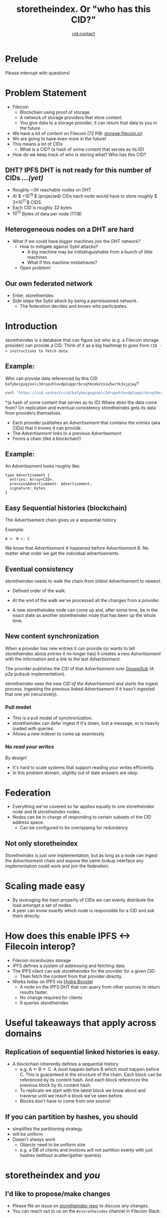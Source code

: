 #+TITLE: storetheindex. Or "who has this CID?"
#+SUBTITLE:[[https://cid.contact/][ cid.contact]]

* Prelude
Please interrupt with questions!

* Problem Statement
- Filecoin
  - Blockchain using proof of storage.
  - A network of storage providers that store content.
  - You give data to a storage provider, it can return that data to you in the future.
- We have a lot of content on Filecoin (72 PiB: [[https://storage.filecoin.io/][storage.filecoin.io]])
- We are going to have even more in the future!
- This means a lot of CIDs
  - What is a CID? (a hash of some content that serves as its ID)
- How do we keep track of who is storing what? Who has this CID?
** DHT? IPFS DHT is not ready for this number of CIDs /...(yet)/
- Roughly ~3K reachable nodes on DHT
- At $ >10^{15 }$ (projected) CIDs each node would have to store roughly $ 3*10^{11 }$ CIDS.
- Each CID is roughly 32 bytes
- $10^{12}$ Bytes of data per node (1TiB)
** Heterogeneous nodes on a DHT are hard
- What if we could have bigger machines join the DHT network?
  - How to mitigate against Sybil attacks?
    - A big machine may be indistinguishable from a bunch of little machines
    - What if this machine misbehaves?
  - Open problem!
** Our own federated network
- Enter, storetheindex.
- Side steps the Sybil attack by being a permissioned network.
  - The federation decides and knows who participates.

* Introduction
storetheindex is a database that can figure out who (e.g. a Filecoin storage provider) can provide a CID. Think of it as a big hashmap to goes from =CID -> instructions to fetch data=.
** Example:
Who can provide data referenced by this CID =bafybeigvgzoolc3drupxhlevdp2ugqcrbcsqfmcek2zxiw5wctk3xjpjwy=?
#+begin_src bash
curl 'https://cid.contact/cid/bafybeigvgzoolc3drupxhlevdp2ugqcrbcsqfmcek2zxiw5wctk3xjpjwy' | jq '.MultihashResults[].ProviderResults[].Provider.ID'
#+end_src

#+RESULTS:
| 12D3KooWDaha2JyiYKqQQbobTva1vX6cnP5HrvwUsv5KPvAQJ1ST |
| 12D3KooWDaha2JyiYKqQQbobTva1vX6cnP5HrvwUsv5KPvAQJ1ST |
| 12D3KooWM4wsQ3kdd8CDHiVDQthU9JZ9KqsxSdSQT2xj6TAdDth5 |
| 12D3KooW9yi2xLhXds9HC4x9vRN99mphq6ds8qN2YRf8zks1F32G |
| 12D3KooWDMJSprsuxhjJVnuQQcyibc5GxanUUxpDzHU74rhknqkU |


*(a hash of some content that serves as its ID) Where does the data come from? On replication and eventual consistency
storetheindex gets its data from providers themselves.

- Each provider publishes an /Advertisement/ that contains the /entries/ (aka CIDs) that it knows it can provide.
- The /Advertisement/ links to a previous /Advertisement/.
- Forms a chain (like a blockchain!)
** Example:
An Advertisement looks roughly like:
#+begin_src
type Advertisement {
  entries: Array<CID>,
  previousAdvertisement: Advertisement,
  signature: bytes
}
#+end_src
** Easy Sequential histories (blockchain)
The Advertisement chain gives us a sequential history.

Example:
#+begin_src
A <- B <- C
#+end_src
We know that /Advertisement A/ happened before /Advertisement B/. No matter what order we get the individual advertisements.
** Eventual consistency
storetheindex needs to walk the chain from oldest Advertisement to newest.
- Defined order of the walk.
- At the end of the walk we've processed all the changes from a provider.

- A new storetheindex node can come up and, after some time, be in the exact state as another storetheindex node that has been up the whole time.

** New content synchronization
When a provider has new entries it can provide (or wants to tell storetheindex about entries it no longer has) it creates a new /Advertisement/ with the information and a link to the last /Advertisement/.

The provider publishes the /CID/ of that /Advertisement/ over [[https://github.com/libp2p/specs/tree/master/pubsub/gossipsub][GossipSub]] (A p2p pubsub implementation).

storetheindex sees the new /CID of the/ /Advertisement/ and starts the ingest process. Ingesting the previous linked /Advertisement/ if it hasn't ingested that one yet (recursively).

*** Pull model
- This is a pull model of synchronization.
- storetheindex can defer ingest if it's down, lost a message, or is heavily loaded with queries.
- Allows a new indexer to come up seamlessly
*** No /read your writes/
By design!

- It's hard to scale systems that support reading your writes efficiently.
- In this problem domain, slightly out of date answers are /okay/.


* Federation
- Everything we've covered so far applies equally to one storetheindex node and N storetheindex nodes.
- Nodes can be in charge of responding to certain subsets of the CID address space.
  - Can be configured to be overlapping for redundancy
** Not only storetheindex
Storetheindex is just one implementation, but as long as a node can ingest the /Advertisement/ chain and expose the same lookup interface any implementation could work and join the federation.

* Scaling made easy
- By leveraging the hash property of CIDs we can evenly distribute the load amongst a set of nodes.
- A peer can know exactly which node is responsible for a CID and ask them directly.
* How does this enable IPFS <-> Filecoin interop?
- Filecoin incentivizes storage
- IPFS defines a system of addressing and fetching data
- The IPFS client can ask storetheindex for the provider for a given CID.
  - Then fetch the content from that provider directly.
- Works today on IPFS via [[https://github.com/libp2p/hydra-booster][Hydra Booster]]
  - A node on the IPFS DHT that can query from other sources to return results faster.
  - No change required for clients
  - It queries storetheindex
* Useful takeaways that apply across domains
** Replication of sequential linked histories is easy.
- A blockchain inherently defines a sequential history
  - e.g. A <- B <- C.
     A must happen before B which must happen before C. This is guaranteed in the structure of the chain. Each block can be referenced by its content hash. And each block references the previous block by its content hash.
  - To replicate we start with the latest block we know about and traverse until we reach a block we've seen before.
  - Blocks don't have to come from one source!
** If you can partition by hashes, you should
- simplifies the partitioning strategy
- will be uniform
- Doesn't always work
  - Objects need to be uniform size
  - e.g. a DB of clients and invoices will not partition evenly with just hashes (without scatter/gather queries).

* storetheindex and /you/
** I'd like to propose/make changes
- Please file an issue on [[https://github.com/filecoin-project/storetheindex][storetheindex repo]] to discuss any changes.
- You can reach out to us on the ~#storetheindex~ channel in Filecoin Slack.
**  I'd like to join the indexer federation.
Let's chat!
 - It is storage intensive, and possibly bandwidth intensive. On the plus side, queries are easily cacheable.
 - You should be able to provide some decent uptime (> 99.9%). We hope to relax this requirement in the future.
**  I store content addressed data, and I want to tell people about it:
- If you're a storage provider running Lotus, You already have this ability!
- Otherwise look at https://github.com/filecoin-project/index-provider, and let us know, we'd be happy to help unblock you and get you started.

* Where can I follow along? + Questions
- https://github.com/filecoin-project/storetheindex
- https://cid.contact/
- These slides: https://github.com/MarcoPolo/storetheindex-p2p-paris-presentation
** Your questions!

* Bonus Content
** Efficient Hash Indexed Data:
On what storetheindex uses as its underlying datastore.
https://github.com/vmx/storethehash in Rust. [[https://github.com/hannahhoward/go-storethehash][Go version]]
